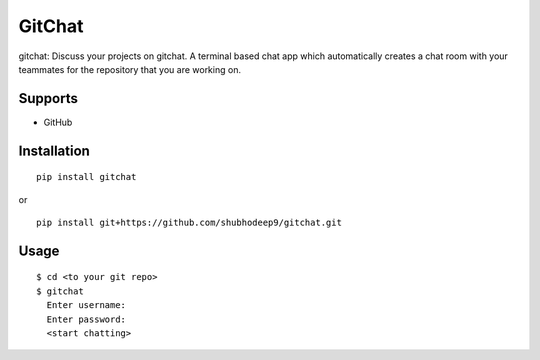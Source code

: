 GitChat
=======

gitchat: Discuss your projects on gitchat. A terminal based chat app which automatically creates a chat room with your teammates for the repository that you are working on.

Supports
--------
- GitHub


Installation
------------

::

	pip install gitchat

or

::

	pip install git+https://github.com/shubhodeep9/gitchat.git


Usage
-----

::

	$ cd <to your git repo>
	$ gitchat
	  Enter username:
	  Enter password:
	  <start chatting>

